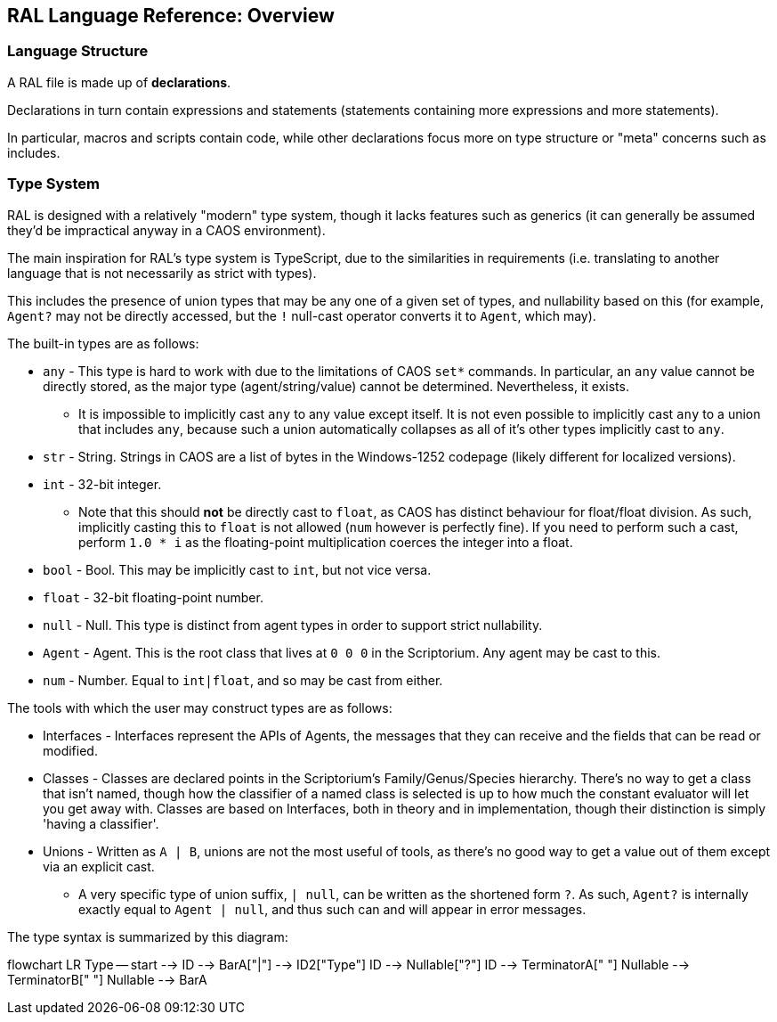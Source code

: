 ## RAL Language Reference: Overview

### Language Structure

A RAL file is made up of *declarations*.

Declarations in turn contain expressions and statements (statements containing more expressions and more statements).

In particular, macros and scripts contain code, while other declarations focus more on type structure or "meta" concerns such as includes.

### Type System

RAL is designed with a relatively "modern" type system, though it lacks features such as generics (it can generally be assumed they'd be impractical anyway in a CAOS environment).

The main inspiration for RAL's type system is TypeScript, due to the similarities in requirements (i.e. translating to another language that is not necessarily as strict with types).

This includes the presence of union types that may be any one of a given set of types, and nullability based on this (for example, `Agent?` may not be directly accessed, but the `!` null-cast operator converts it to `Agent`, which may).

The built-in types are as follows:

* `any` - This type is hard to work with due to the limitations of CAOS `set*` commands. In particular, an `any` value cannot be directly stored, as the major type (agent/string/value) cannot be determined. Nevertheless, it exists.
** It is impossible to implicitly cast `any` to any value except itself.
    It is not even possible to implicitly cast `any` to a union that includes `any`, because such a union automatically collapses as all of it's other types implicitly cast to `any`.
* `str` - String. Strings in CAOS are a list of bytes in the Windows-1252 codepage (likely different for localized versions).
* `int` - 32-bit integer.
** Note that this should *not* be directly cast to `float`, as CAOS has distinct behaviour for float/float division.
    As such, implicitly casting this to `float` is not allowed (`num` however is perfectly fine).
    If you need to perform such a cast, perform `1.0 * i` as the floating-point multiplication coerces the integer into a float.
* `bool` - Bool. This may be implicitly cast to `int`, but not vice versa.
* `float` - 32-bit floating-point number.
* `null` - Null. This type is distinct from agent types in order to support strict nullability.
* `Agent` - Agent. This is the root class that lives at `0 0 0` in the Scriptorium. Any agent may be cast to this.
* `num` - Number. Equal to `int|float`, and so may be cast from either.

The tools with which the user may construct types are as follows:

* Interfaces - Interfaces represent the APIs of Agents, the messages that they can receive and the fields that can be read or modified.
* Classes - Classes are declared points in the Scriptorium's Family/Genus/Species hierarchy. There's no way to get a class that isn't named, though how the classifier of a named class is selected is up to how much the constant evaluator will let you get away with.
  Classes are based on Interfaces, both in theory and in implementation, though their distinction is simply 'having a classifier'.
* Unions - Written as `A | B`, unions are not the most useful of tools, as there's no good way to get a value out of them except via an explicit cast.
** A very specific type of union suffix, `| null`, can be written as the shortened form `?`.
    As such, `Agent?` is internally exactly equal to `Agent | null`, and thus such can and will appear in error messages.

The type syntax is summarized by this diagram:

[mermaid]
--
flowchart LR
Type -- start --> ID --> BarA["|"] --> ID2["Type"]
ID --> Nullable["?"]
ID --> TerminatorA[" "]
Nullable --> TerminatorB[" "]
Nullable --> BarA
--
